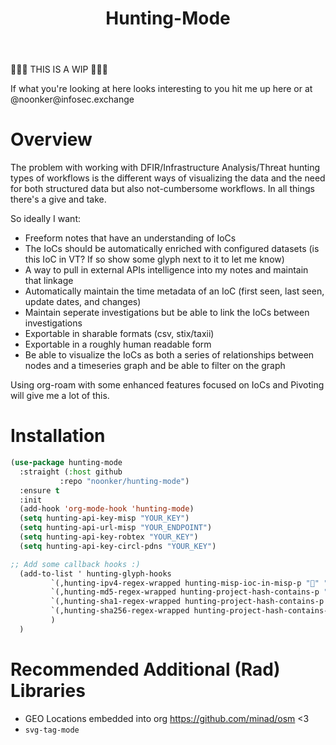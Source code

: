 #+TITLE: Hunting-Mode

🚨🚨🚨 THIS IS A WIP 🚨🚨🚨

If what you're looking at here looks interesting to you hit me up here or at @noonker@infosec.exchange 

* Overview
The problem with working with DFIR/Infrastructure Analysis/Threat hunting types of workflows is the different ways of visualizing the data and the need for both structured data but also not-cumbersome workflows. In all things there's a give and take.

So ideally I want:
 - Freeform notes that have an understanding of IoCs
 - The IoCs should be automatically enriched with configured datasets (is this IoC in VT? If so show some glyph next to it to let me know)
 - A way to pull in external APIs intelligence into my notes and maintain that linkage
 - Automatically maintain the time metadata of an IoC (first seen, last seen, update dates, and changes)
 - Maintain seperate investigations but be able to link the IoCs between investigations
 - Exportable in sharable formats (csv, stix/taxii)
 - Exportable in a roughly human readable form
 - Be able to visualize the IoCs as both a series of relationships between nodes and a timeseries graph and be able to filter on the graph

Using org-roam with some enhanced features focused on IoCs and Pivoting will give me a lot of this.

* Installation

#+begin_src emacs-lisp
(use-package hunting-mode
  :straight (:host github
		   :repo "noonker/hunting-mode")
  :ensure t
  :init
  (add-hook 'org-mode-hook 'hunting-mode)
  (setq hunting-api-key-misp "YOUR_KEY")
  (setq hunting-api-url-misp "YOUR_ENDPOINT")
  (setq hunting-api-key-robtex "YOUR_KEY")
  (setq hunting-api-key-circl-pdns "YOUR_KEY")

;; Add some callback hooks :)
  (add-to-list ' hunting-glyph-hooks
		 `(,hunting-ipv4-regex-wrapped hunting-misp-ioc-in-misp-p "💢" "💤")
		 `(,hunting-md5-regex-wrapped hunting-project-hash-contains-p "✅" "❌")
		 `(,hunting-sha1-regex-wrapped hunting-project-hash-contains-p "✅" "❌")
		 `(,hunting-sha256-regex-wrapped hunting-project-hash-contains-p "✅" "❌")
		 )
  )

#+end_src


* Recommended Additional (Rad) Libraries

- GEO Locations embedded into org https://github.com/minad/osm <3
- =svg-tag-mode=
